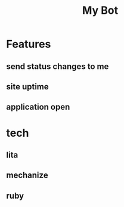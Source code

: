#+TITLE: My Bot

* Features

** send status changes to me

** site uptime

** application open

* tech

** lita

** mechanize

** ruby
